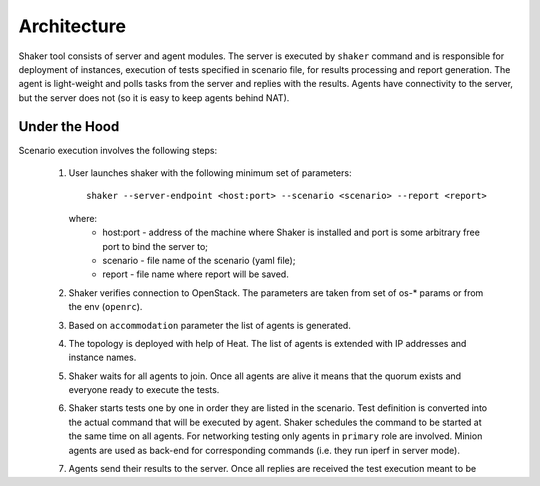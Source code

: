 ============
Architecture
============

Shaker tool consists of server and agent modules. The server is executed by ``shaker`` command
and is responsible for deployment of instances, execution of tests specified in scenario file,
for results processing and report generation. The agent is light-weight and polls tasks from
the server and replies with the results. Agents have connectivity to the server, but the server does not
(so it is easy to keep agents behind NAT).

.. image:: images/architecture.*


Under the Hood
^^^^^^^^^^^^^^

Scenario execution involves the following steps:

    1. User launches shaker with the following minimum set of parameters::

        shaker --server-endpoint <host:port> --scenario <scenario> --report <report>

       where:
          * host:port - address of the machine where Shaker is installed and
            port is some arbitrary free port to bind the server to;
          * scenario - file name of the scenario (yaml file);
          * report - file name where report will be saved.

    2. Shaker verifies connection to OpenStack. The parameters are taken from set of os-* params or from the env (``openrc``).

    3. Based on ``accommodation`` parameter the list of agents is generated.

    4. The topology is deployed with help of Heat. The list of agents is extended with IP addresses and instance names.

    5. Shaker waits for all agents to join. Once all agents are alive it means
       that the quorum exists and everyone ready to execute the tests.

    6. Shaker starts tests one by one in order they are listed in the scenario.
       Test definition is converted into the actual command that will be
       executed by agent. Shaker schedules the command to be started at the same
       time on all agents. For networking testing only agents in ``primary`` role
       are involved. Minion agents are used as back-end for corresponding commands
       (i.e. they run iperf in server mode).

    7. Agents send their results to the server. Once all replies are received
       the test execution meant to be finished. If some agent didn't make it in
       dedicated time it is marked as lost.

    8. Once all tests are executed Shaker can output the raw result in JSON format
       (if option ``--output`` is set).

    9. Shaker clears the topology by calling Heat.

    10. Shaker calculates statistics and aggregated charts. If there are any
        SLA statements they are also evaluated, the result can be stored in subunit format
        (if option ``--subunit`` is set).

    11. Shaker generates report in HTML format into file specified by ``--report`` option.
